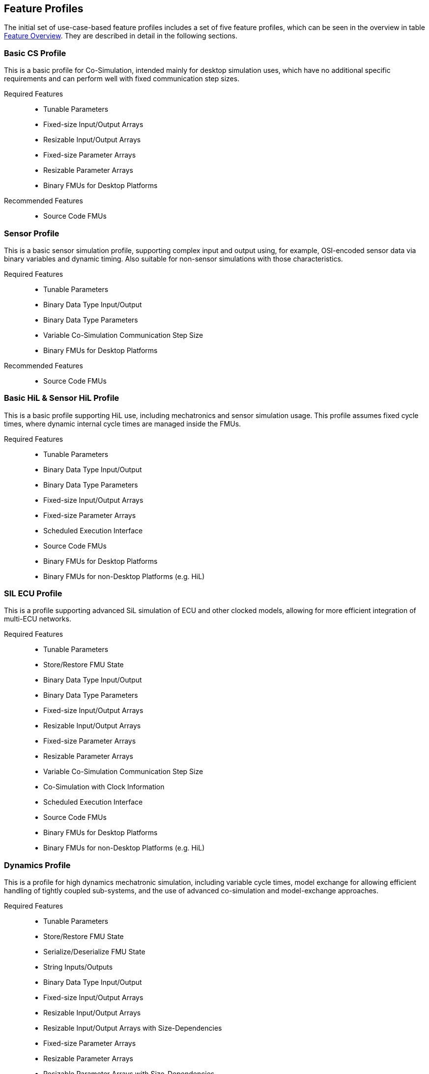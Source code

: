 [#top-profiles]
== Feature Profiles

The initial set of use-case-based feature profiles includes a set of five feature profiles, which can be seen in the overview in table <<feature-matrix,Feature Overview>>.
They are described in detail in the following sections.

=== Basic CS Profile

This is a basic profile for Co-Simulation, intended mainly for desktop simulation uses, which have no additional specific requirements and can perform well with fixed communication step sizes.

Required Features::
  - Tunable Parameters
  - Fixed-size Input/Output Arrays
  - Resizable Input/Output Arrays
  - Fixed-size Parameter Arrays
  - Resizable Parameter Arrays
  - Binary FMUs for Desktop Platforms

Recommended Features::
  - Source Code FMUs


=== Sensor Profile

This is a basic sensor simulation profile, supporting complex input and output using, for example, OSI-encoded sensor data via binary variables and dynamic timing.
Also suitable for non-sensor simulations with those characteristics.

Required Features::
  - Tunable Parameters
  - Binary Data Type Input/Output
  - Binary Data Type Parameters
  - Variable Co-Simulation Communication Step Size
  - Binary FMUs for Desktop Platforms

Recommended Features::
  - Source Code FMUs


=== Basic HiL & Sensor HiL Profile

This is a basic profile supporting HiL use, including mechatronics and sensor simulation usage.
This profile assumes fixed cycle times, where dynamic internal cycle times are managed inside the FMUs.

Required Features::
  - Tunable Parameters
  - Binary Data Type Input/Output
  - Binary Data Type Parameters
  - Fixed-size Input/Output Arrays
  - Fixed-size Parameter Arrays
  - Scheduled Execution Interface
  - Source Code FMUs
  - Binary FMUs for Desktop Platforms
  - Binary FMUs for non-Desktop Platforms (e.g. HiL)


=== SIL ECU Profile

This is a profile supporting advanced SiL simulation of ECU and other clocked models, allowing for more efficient integration of multi-ECU networks.

Required Features::
  - Tunable Parameters
  - Store/Restore FMU State
  - Binary Data Type Input/Output
  - Binary Data Type Parameters
  - Fixed-size Input/Output Arrays
  - Resizable Input/Output Arrays
  - Fixed-size Parameter Arrays
  - Resizable Parameter Arrays
  - Variable Co-Simulation Communication Step Size
  - Co-Simulation with Clock Information
  - Scheduled Execution Interface
  - Source Code FMUs
  - Binary FMUs for Desktop Platforms
  - Binary FMUs for non-Desktop Platforms (e.g. HiL)


=== Dynamics Profile

This is a profile for high dynamics mechatronic simulation, including variable cycle times, model exchange for allowing efficient handling of tightly coupled sub-systems, and the use of advanced co-simulation and model-exchange approaches.

Required Features::
  - Tunable Parameters
  - Store/Restore FMU State
  - Serialize/Deserialize FMU State
  - String Inputs/Outputs
  - Binary Data Type Input/Output
  - Fixed-size Input/Output Arrays
  - Resizable Input/Output Arrays
  - Resizable Input/Output Arrays with Size-Dependencies
  - Fixed-size Parameter Arrays
  - Resizable Parameter Arrays
  - Resizable Parameter Arrays with Size-Dependencies
  - Variable Co-Simulation Communication Step Size
  - State and Output Dependencies
  - Output Derivatives in Co-Simulation
  - Restartable Early Return in Hybrid Co-Simulation
  - Intermediate Output Values in Co-Simulation
  - Co-Simulation with Clock Information
  - Binary FMUs for Desktop Platforms

Recommended Features::
  - Directional Derivatives


=== Dynamics Controller Profile

This is a profile for high dynamics mechatronic simulation that includes discrete controller implementations.
This profile extends the dynamics profile to include model exchange with clocks to allow for efficient handling of tightly coupled sub-systems with reliable support for coupling discrete controller time partitions across FMUs.

Required Features::
  - Tunable Parameters
  - Store/Restore FMU State
  - Serialize/Deserialize FMU State
  - String Inputs/Outputs
  - Binary Data Type Input/Output
  - Fixed-size Input/Output Arrays
  - Resizable Input/Output Arrays
  - Resizable Input/Output Arrays with Size-Dependencies
  - Fixed-size Parameter Arrays
  - Resizable Parameter Arrays
  - Resizable Parameter Arrays with Size-Dependencies
  - Variable Co-Simulation Communication Step Size
  - State and Output Dependencies
  - Output Derivatives in Co-Simulation
  - Restartable Early Return in Hybrid Co-Simulation
  - Intermediate Output Values in Co-Simulation
  - Co-Simulation with Clock Information
  - Clocked Model-Exchange
  - Binary FMUs for Desktop Platforms

Recommended Features::
  - Directional Derivatives


=== Optimization Profile

This is a profile that caters to different but overlapping optimization use cases:
-	Model-predictive control (with the model as an FMU)
-	Parameter identification of a model via optimization
-	Training of ML models (e.g. neural networks) (need for adjoint derivatives, for Backpropagation)

Required Features::
  - Tunable Parameters
  - Store/Restore FMU State
  - Serialize/Deserialize FMU States
  - Fixed-size Input/Output Arrays
  - Fixed-size Parameter Arrays
  - Resizable Parameter Arrays
  - Variable Co-Simulation Communication Step Size
  - State and Output Dependencies
  - Output Derivatives in Co-Simulation
  - Directional Derivatives
  - Adjoint Derivatives
  - Intermediate Output Values in Co-Simulation
  - Binary FMUs for Desktop Platforms


=== Feature Overview

In the table below, the placement of an `X` indicates a required feature, and a `*` indicates a recommended feature.

[[feature-matrix]]
[cols="1h,<3,8*^1"]
|========
|Area|Feature|FMI Version|Basic CS Profile|Sensor Profile|Basic HiL & Sensor HiL Profile|SIL ECU Profile|Dynamics Profile|Dynamics Controller Profile|Optimization Profile

2+|Parameter Handling||||||||
| |Tunable Parameters|2.0|X|X|X|X|X|X|X
2+|State Handling||||||||
| |Store/Restore FMU State|2.0||||X|X|X|X
| |Serialize/Deserialize FMU State|2.0|||||X|X|X
2+|Data Types||||||||
| |String Inputs/Outputs|2.0|||||X|X|
| |Binary Data Type Input/Output|3.0||X|X|X|X|X|
| |Binary Data Type Parameters|3.0||X|X|X|||
| |New Integer Types|3.0|||X|X|X|X|X
2+|Array Input/Output Handling||||||||
| |Fixed-size Arrays|3.0|X||X|X|X|X|X
| |Dynamically resizable Arrays|3.0|X|||X|X|X|
| |Resizable Arrays with Size-Dependencies|3.0|||||X|X|
2+|Array Parameter Handling||||||||
| |Fixed-size Arrays|3.0|X||X|X|X|X|X
| |Dynamically resizable Arrays|3.0|X|||X|X|X|X
| |Resizable Arrays with Size-Dependencies|3.0|||||X|X|
2+|Calculation Model||||||||
| |Variable Co-Simulation Communication Step Size|1.0||X||X|X|X|X
| |State and Output Dependencies|2.0|||||X|X|X
| |Output Derivatives in Co-Simulation|2.0|||||X|X|X
| |Directional Derivatives|2.0|||||*|*|X
| |Adjoint Derivatives|3.0|||||||X
| |Restartable Early Return in Hybrid Co-Simulation|3.0|||||X|X|
| |Intermediate Output Values in Co-Simulation|3.0|||||X|X|X
| |Co-Simulation with Clock Information|3.0||||X|X|X|
| |Scheduled Execution Interface|3.0|||X|X|||
| |Clocked Model-Exchange|3.0||||||X|
2+|Execution Targets||||||||
| |Source Code FMUs|1.0|*|*|X|X|||
| |Binary FMUs for Desktop Platforms|1.0|X|X|X|X|X|X|X
| |Binary FMUs for non-Desktop Platforms (e.g. HiL)|1.0|||X|X|||
|========

The support for source code FMUs is not strictly necessary for the Basic CS and Sensor profiles but is highly recommended to support the portability of FMUs to new platforms.

More generally, support for source code FMUs and binary FMUs for desktop and non-desktop platforms is recommended wherever feasible to aid portability and interoperability.